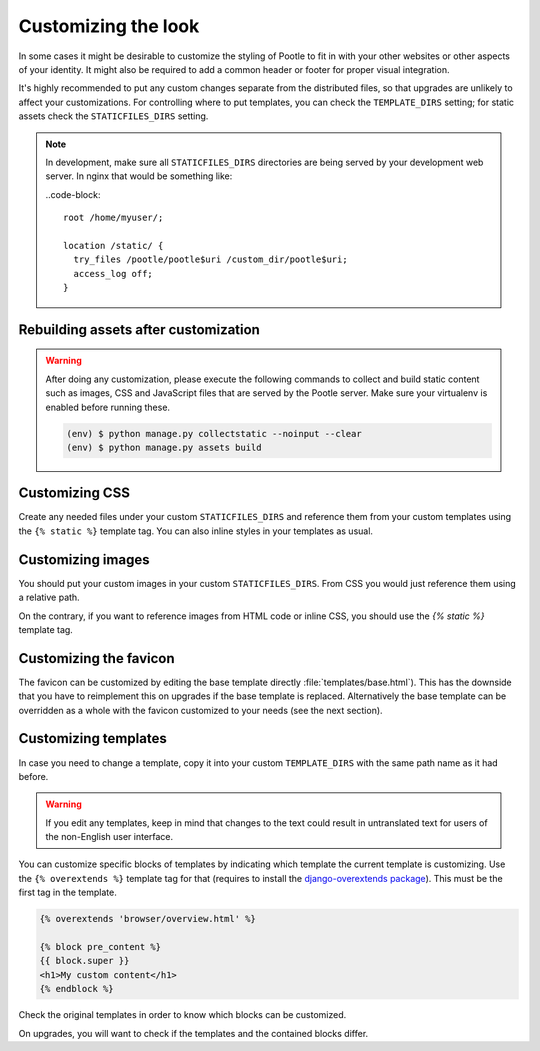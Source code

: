.. _customization:

Customizing the look
====================

In some cases it might be desirable to customize the styling of Pootle to fit
in with your other websites or other aspects of your identity. It might also be
required to add a common header or footer for proper visual integration.

It's highly recommended to put any custom changes separate from the distributed
files, so that upgrades are unlikely to affect your customizations.
For controlling where to put templates, you can check the
``TEMPLATE_DIRS`` setting; for static assets check the ``STATICFILES_DIRS``
setting.

.. note::

   In development, make sure all ``STATICFILES_DIRS`` directories are being
   served by your development web server. In nginx that would be something like:

   ..code-block::

      root /home/myuser/;

      location /static/ {
        try_files /pootle/pootle$uri /custom_dir/pootle$uri;
        access_log off;
      }


.. _customization#building:

Rebuilding assets after customization
-------------------------------------

.. warning::

   After doing any customization, please execute the following commands to
   collect and build static content such as images, CSS and JavaScript files
   that are served by the Pootle server. Make sure your virtualenv is enabled
   before running these.

   .. code-block:: bash

      (env) $ python manage.py collectstatic --noinput --clear
      (env) $ python manage.py assets build


.. _customization#css:

Customizing CSS
---------------

Create any needed files under your custom ``STATICFILES_DIRS`` and reference
them from your custom templates using the ``{% static %}`` template tag. You
can also inline styles in your templates as usual.


.. _customization#images:

Customizing images
------------------

You should put your custom images in your custom ``STATICFILES_DIRS``. From CSS
you would just reference them using a relative path.

On the contrary, if you want to reference images from HTML code or inline CSS,
you should use the `{% static %}` template tag.


.. _customization#favicon:

Customizing the favicon
-----------------------

The favicon can be customized by editing the base template directly
:file:`templates/base.html`). This has the downside that you have to
reimplement this on upgrades if the base template is replaced. Alternatively
the base template can be overridden as a whole with the favicon customized to
your needs (see the next section).


.. _customization#templates:

Customizing templates
---------------------

In case you need to change a template, copy it into your custom
``TEMPLATE_DIRS`` with the same path name as it had before.

.. warning::

   If you edit any templates, keep in mind that changes to the text could
   result in untranslated text for users of the non-English user
   interface.

You can customize specific blocks of templates by indicating which template the
current template is customizing. Use the ``{% overextends %}`` template tag for
that (requires to install the `django-overextends package
<https://pypi.python.org/pypi/django-overextends>`_). This must be the first
tag in the template.

.. code-block:: django

   {% overextends 'browser/overview.html' %}

   {% block pre_content %}
   {{ block.super }}
   <h1>My custom content</h1>
   {% endblock %}

Check the original templates in order to know which blocks can be
customized.

On upgrades, you will want to check if the templates and the contained
blocks differ.
